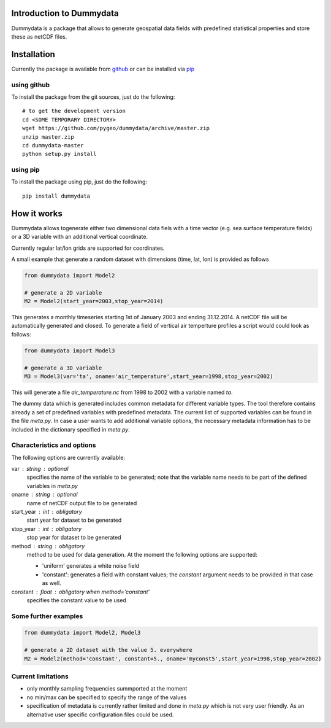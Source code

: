 Introduction to Dummydata
=========================

Dummydata is a package that allows to generate geospatial data fields with predefined statistical properties and store these as netCDF files.

Installation
============

Currently the package is available from `github <https://github.com/pygeo/dummydata>`_ or can be installed via `pip <https://pypi.python.org/pypi/pip>`_

using github
------------

To install the package from the git sources, just do the following::

    # to get the development version
    cd <SOME TEMPORARY DIRECTORY>
    wget https://github.com/pygeo/dummydata/archive/master.zip
    unzip master.zip
    cd dummydata-master
    python setup.py install

using pip
---------

To install the package using pip, just do the following::

    pip install dummydata


How it works
============

Dummydata allows togenerate either two dimensional data fiels with a time vector (e.g. sea surface temperature fields) or a 3D variable with an additional vertical coordinate.

Currently regular lat/lon grids are supported for coordinates.


A small example that generate a random dataset with dimensions (time, lat, lon) is provided as follows


.. code:: python

    from dummydata import Model2

    # generate a 2D variable
    M2 = Model2(start_year=2003,stop_year=2014)

This generates a monthly timeseries starting 1st of January 2003 and ending 31.12.2014. A netCDF file will be automatically generated and closed. To generate a field of vertical air temperture profiles a script would could look as follows:

.. code:: python

    from dummydata import Model3

    # generate a 3D variable
    M3 = Model3(var='ta', oname='air_temperature',start_year=1998,stop_year=2002)

This will generate a file *air_temperature.nc* from 1998 to 2002 with a variable named *ta*.

The dummy data which is generated includes common metadata for different variable types. The tool therefore contains already a set of predefined variables with predefined metadata. The current list of supported variables can be found in the file *meta.py*. In case a user wants to add additional variable options, the necessary metadata information has to be included in the dictionary specified in *meta.py*.



Characteristics and options
---------------------------

The following options are currently available:

var : string : optional
    specifies the name of the variable to be generated; note that the variable name needs to be part of the defined variables in *meta.py*

oname : string : optional
    name of netCDF output file to be generated

start_year : int : obligatory
    start year for dataset to be generated

stop_year : int : obligatory
    stop year for dataset to be generated

method : string : obligatory
    method to be used for data generation. At the moment the following options are supported:

    * 'uniform' generates a white noise field
    * 'constant': generates a field with constant values; the *constant*  argument needs to be provided in that case as well.

constant : float : obligatory when method='constant'
    specifies the constant value to be used


Some further examples
---------------------

.. code:: python

    from dummydata import Model2, Model3

    # generate a 2D dataset with the value 5. everywhere
    M2 = Model2(method='constant', constant=5., oname='myconst5',start_year=1998,stop_year=2002)




Current limitations
-------------------

* only monthly sampling frequencies summported at the moment
* no min/max can be specified to specify the range of the values
* specification of metadata is currently rather limited and done in *meta.py* which is not very user friendly. As an alternative user specific configuration files could be used.






